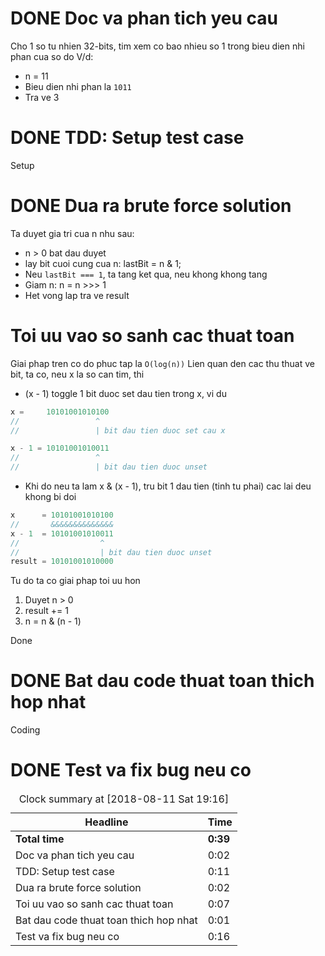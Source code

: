 * DONE Doc va phan tich yeu cau
  CLOSED: [2018-08-11 Sat 17:11]
  :LOGBOOK:
  CLOCK: [2018-08-11 Sat 17:09]--[2018-08-11 Sat 17:11] =>  0:02
  :END:
Cho 1 so tu nhien 32-bits, tim xem co bao nhieu so 1 trong bieu dien nhi phan cua so do
V/d:
- n = 11
- Bieu dien nhi phan la ~1011~
- Tra ve 3

* DONE TDD: Setup test case
  CLOSED: [2018-08-11 Sat 18:56]
  :LOGBOOK:
  CLOCK: [2018-08-11 Sat 18:45]--[2018-08-11 Sat 18:56] =>  0:11
  :END:
Setup

* DONE Dua ra brute force solution
  CLOSED: [2018-08-11 Sat 18:58]
  :LOGBOOK:
  CLOCK: [2018-08-11 Sat 18:56]--[2018-08-11 Sat 18:58] =>  0:02
  :END:
Ta duyet gia tri cua n nhu sau:
- n > 0 bat dau duyet
- lay bit cuoi cung cua n: lastBit = n & 1;
- Neu ~lastBit === 1~, ta tang ket qua, neu khong khong tang
- Giam n: n = n >>> 1
- Het vong lap tra ve result

* Toi uu vao so sanh cac thuat toan
  :LOGBOOK:
  CLOCK: [2018-08-11 Sat 19:10]--[2018-08-11 Sat 19:16] =>  0:06
  CLOCK: [2018-08-11 Sat 18:58]--[2018-08-11 Sat 18:59] =>  0:01
  :END:
Giai phap tren co do phuc tap la ~O(log(n))~
Lien quan den cac thu thuat ve bit, ta co, neu x la so can tim, thi
- (x - 1) toggle 1 bit duoc set dau tien trong x, vi du
#+BEGIN_SRC js
x =     10101001010100
//                 ^
//                 | bit dau tien duoc set cau x

x - 1 = 10101001010011
//                 ^
//                 | bit dau tien duoc unset
#+END_SRC
- Khi do neu ta lam x & (x - 1), tru bit 1 dau tien (tinh tu phai) cac lai deu khong bi doi
#+BEGIN_SRC js
x      = 10101001010100
//       &&&&&&&&&&&&&&
x - 1  = 10101001010011
//                  ^
//                  | bit dau tien duoc unset
result = 10101001010000
#+END_SRC

Tu do ta co giai phap toi uu hon
1. Duyet n > 0
2. result += 1
3. n = n & (n - 1)
Done
* DONE Bat dau code thuat toan thich hop nhat
  CLOSED: [2018-08-11 Sat 19:00]
  :LOGBOOK:
  CLOCK: [2018-08-11 Sat 18:59]--[2018-08-11 Sat 19:00] =>  0:01
  :END:
Coding

* DONE Test va fix bug neu co
  CLOSED: [2018-08-11 Sat 19:16]
  :LOGBOOK:
  CLOCK: [2018-08-11 Sat 19:00]--[2018-08-11 Sat 19:16] =>  0:16
  :END:

#+BEGIN: clocktable :scope file :maxlevel 2
#+CAPTION: Clock summary at [2018-08-11 Sat 19:16]
| Headline                               |   Time |
|----------------------------------------+--------|
| *Total time*                           | *0:39* |
|----------------------------------------+--------|
| Doc va phan tich yeu cau               |   0:02 |
| TDD: Setup test case                   |   0:11 |
| Dua ra brute force solution            |   0:02 |
| Toi uu vao so sanh cac thuat toan      |   0:07 |
| Bat dau code thuat toan thich hop nhat |   0:01 |
| Test va fix bug neu co                 |   0:16 |
#+END:
